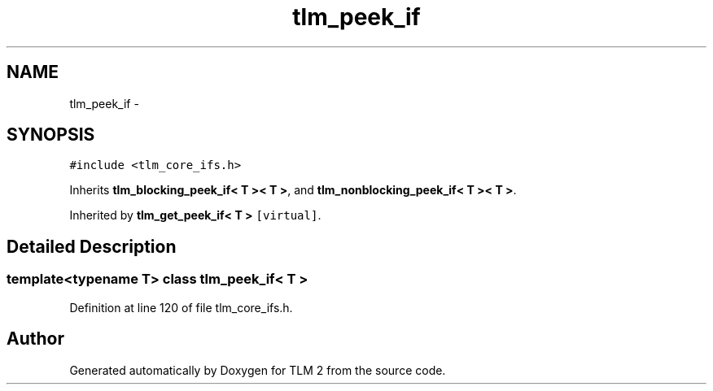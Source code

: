 .TH "tlm_peek_if" 3 "17 Oct 2007" "Version 1" "TLM 2" \" -*- nroff -*-
.ad l
.nh
.SH NAME
tlm_peek_if \- 
.SH SYNOPSIS
.br
.PP
\fC#include <tlm_core_ifs.h>\fP
.PP
Inherits \fBtlm_blocking_peek_if< T >< T >\fP, and \fBtlm_nonblocking_peek_if< T >< T >\fP.
.PP
Inherited by \fBtlm_get_peek_if< T >\fP\fC [virtual]\fP.
.PP
.SH "Detailed Description"
.PP 

.SS "template<typename T> class tlm_peek_if< T >"

.PP
Definition at line 120 of file tlm_core_ifs.h.

.SH "Author"
.PP 
Generated automatically by Doxygen for TLM 2 from the source code.
